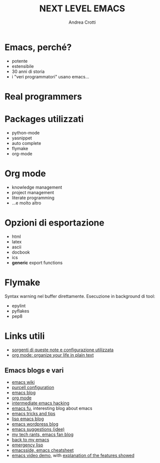 #+LaTeX_CLASS: beamer
#+LaTeX_CLASS_OPTIONS: [presentation]
#+BEAMER_FRAME_LEVEL: 1
#+BEAMER_HEADER_EXTRA: \usetheme{JuanLesPins}\usecolortheme{default}
#+COLUMNS: %40ITEM %10BEAMER_env(Env) %10BEAMER_envargs(Env Args) %4BEAMER_col(Col) %8BEAMER_extra(Extra)
#+TITLE: NEXT LEVEL EMACS
#+AUTHOR: Andrea Crotti

# * TODO Insert something about hooks


* Emacs, perché?
  - potente
  - estensibile
  - 30 anni di storia
  - i "veri programmatori" usano emacs...

* Real programmers
  [[file:images/real_programmers.png]]

* Packages utilizzati
  - python-mode
  - yasnippet
  - auto complete
  - flymake
  - org-mode
  
* Org mode
  - knowledge management
  - project management
  - literate programming
  - ...e molto altro

* Opzioni di esportazione
  - html
  - latex
  - ascii
  - docbook
  - ics
  - *generic* export functions

* Flymake
  Syntax warning nel buffer direttamente.
  Esecuzione in background di tool:
  - epylint
  - pyflakes
  - pep8

* Links utili
  - [[http://github.com/AndreaCrotti/Org-mode-notes][sorgenti di queste note e configurazione utilizzata]]
  - [[http://doc.norang.ca/org-mode.html][org mode: organize your life in plain text]]

** Emacs blogs e vari
   - [[http://www.emacswiki.org/][emacs wiki]]
   - [[http://github.com/purcell/emacs.d/][purcell configuration]]
   - [[http://www.emacsblog.org/][emacs blog]]
   - [[http://orgmode.org/][org mode]]
   - [[http://www.linuxjournal.com/article/6771][intermediate emacs hacking]]
   - [[http://emacs-fu.blogspot.com/][emacs fu]], interesting blog about emacs
   - [[http://geosoft.no/development/emacs.html][emacs tricks and tips]]
   - [[http://lispservice.posterous.com/][lisp emacs blog]]
   - [[http://emacs.wordpress.com/][emacs wordpress blog]]
   - [[http://wttools.sourceforge.net/emacs-stuff/package.html][emacs suggestions (jdee)]]
   - [[http://mytechrants.wordpress.com/][my tech rants, emacs fan blog]]
   - [[http://livollmers.net/index.php/2008/10/06/back-to-myemacs/][back to my emacs]]
   - [[http://steve-yegge.blogspot.com/2008/01/emergency-elisp.html][emergency lisp]]
   - [[http://deep.syminet.com/emacside.html][emacsside, emacs cheatsheet]]
   - [[http://platypope.org/yada/emacs-demo/][emacs video demo]], with [[http://platypope.org/blog/2006/9/8/i-need-a-cool-european-accent][explanation of the features showed]]
